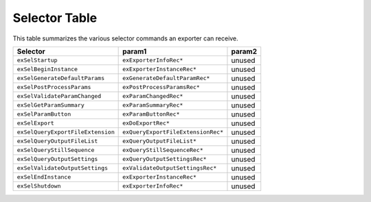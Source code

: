 .. _exporters/selector-table:

Selector Table
################################################################################

This table summarizes the various selector commands an exporter can receive.

+-----------------------------------+------------------------------------+------------+
|           **Selector**            |             **param1**             | **param2** |
+===================================+====================================+============+
| ``exSelStartup``                  | ``exExporterInfoRec*``             | unused     |
+-----------------------------------+------------------------------------+------------+
| ``exSelBeginInstance``            | ``exExporterInstanceRec*``         | unused     |
+-----------------------------------+------------------------------------+------------+
| ``exSelGenerateDefaultParams``    | ``exGenerateDefaultParamRec*``     | unused     |
+-----------------------------------+------------------------------------+------------+
| ``exSelPostProcessParams``        | ``exPostProcessParamsRec*``        | unused     |
+-----------------------------------+------------------------------------+------------+
| ``exSelValidateParamChanged``     | ``exParamChangedRec*``             | unused     |
+-----------------------------------+------------------------------------+------------+
| ``exSelGetParamSummary``          | ``exParamSummaryRec*``             | unused     |
+-----------------------------------+------------------------------------+------------+
| ``exSelParamButton``              | ``exParamButtonRec*``              | unused     |
+-----------------------------------+------------------------------------+------------+
| ``exSelExport``                   | ``exDoExportRec*``                 | unused     |
+-----------------------------------+------------------------------------+------------+
| ``exSelQueryExportFileExtension`` | ``exQueryExportFileExtensionRec*`` | unused     |
+-----------------------------------+------------------------------------+------------+
| ``exSelQueryOutputFileList``      | ``exQueryOutputFileList*``         | unused     |
+-----------------------------------+------------------------------------+------------+
| ``exSelQueryStillSequence``       | ``exQueryStillSequenceRec*``       | unused     |
+-----------------------------------+------------------------------------+------------+
| ``exSelQueryOutputSettings``      | ``exQueryOutputSettingsRec*``      | unused     |
+-----------------------------------+------------------------------------+------------+
| ``exSelValidateOutputSettings``   | ``exValidateOutputSettingsRec*``   | unused     |
+-----------------------------------+------------------------------------+------------+
| ``exSelEndInstance``              | ``exExporterInstanceRec*``         | unused     |
+-----------------------------------+------------------------------------+------------+
| ``exSelShutdown``                 | ``exExporterInfoRec*``             | unused     |
+-----------------------------------+------------------------------------+------------+
